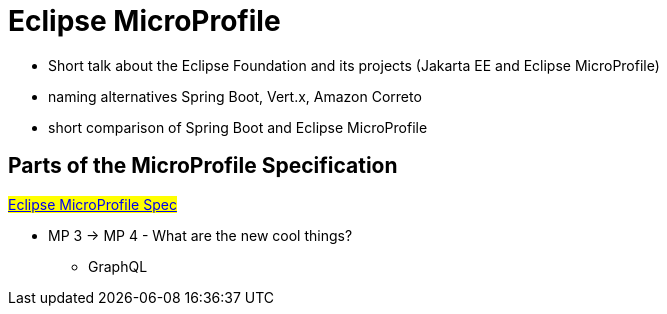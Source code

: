 = Eclipse MicroProfile

* Short talk about the Eclipse Foundation and its projects (Jakarta EE  and Eclipse MicroProfile)
* naming alternatives Spring Boot, Vert.x, Amazon Correto
* short comparison of Spring Boot and Eclipse MicroProfile

== Parts of the MicroProfile Specification
#link:https://github.com/eclipse/microprofile/blob/master/spec/src/main/asciidoc/required-apis.asciidoc[Eclipse MicroProfile Spec]#

* MP 3 -> MP 4 - What are the new cool things?
** GraphQL
